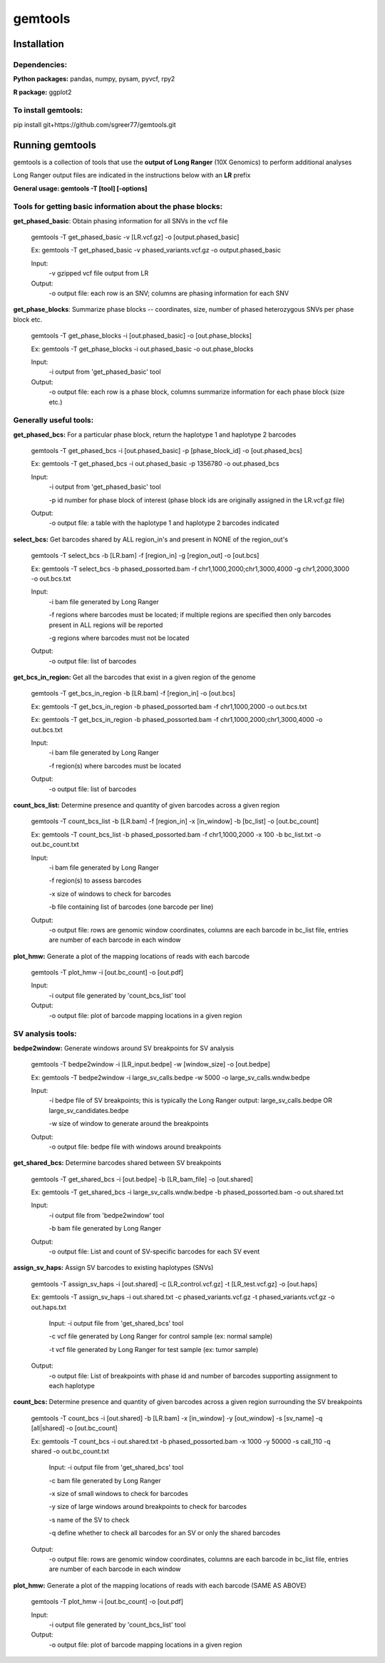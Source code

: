 gemtools
---------

Installation
============

**Dependencies:**
"""""""""""""""""
**Python packages:** pandas, numpy, pysam, pyvcf, rpy2

**R package:** ggplot2

**To install gemtools:**
"""""""""""""""""""""""""
pip install git+https://github.com/sgreer77/gemtools.git


Running gemtools
=================

gemtools is a collection of tools that use the **output of Long Ranger** (10X Genomics) to perform additional analyses

Long Ranger output files are indicated in the instructions below with an **LR** prefix

**General usage: gemtools -T [tool] [-options]**

Tools for getting basic information about the phase blocks:
""""""""""""""""""""""""""""""""""""""""""""""""""""

**get_phased_basic**: Obtain phasing information for all SNVs in the vcf file

	gemtools -T get_phased_basic -v [LR.vcf.gz] -o [output.phased_basic]
	
	Ex: gemtools -T get_phased_basic -v phased_variants.vcf.gz -o output.phased_basic
	
	Input:
		-v gzipped vcf file output from LR
	Output:
		-o output file: each row is an SNV; columns are phasing information for each SNV

**get_phase_blocks**: Summarize phase blocks -- coordinates, size, number of phased heterozygous SNVs per phase block etc.

	gemtools -T get_phase_blocks -i [out.phased_basic] -o [out.phase_blocks]
	
	Ex: gemtools -T get_phase_blocks -i out.phased_basic -o out.phase_blocks
	
	Input:
		-i output from 'get_phased_basic' tool
	Output:
		-o output file: each row is a phase block, columns summarize information for each phase block (size etc.)

Generally useful tools:
""""""""""""""""""""""""""

**get_phased_bcs:** For a particular phase block, return the haplotype 1 and haplotype 2 barcodes

	gemtools -T get_phased_bcs -i [out.phased_basic] -p [phase_block_id] -o [out.phased_bcs]
	
	Ex: gemtools -T get_phased_bcs -i out.phased_basic -p 1356780 -o out.phased_bcs

	Input:
		-i output from 'get_phased_basic' tool
		
		-p id number for phase block of interest (phase block ids are originally assigned in the LR.vcf.gz file)
	Output:
		-o output file: a table with the haplotype 1 and haplotype 2 barcodes indicated

**select_bcs:** Get barcodes shared by ALL region_in's and present in NONE of the region_out's

	gemtools -T select_bcs -b [LR.bam] -f [region_in] -g [region_out] -o [out.bcs]

	Ex: gemtools -T select_bcs -b phased_possorted.bam -f chr1,1000,2000;chr1,3000,4000 -g chr1,2000,3000 -o out.bcs.txt
	
	Input:
		-i bam file generated by Long Ranger
		
		-f regions where barcodes must be located; if multiple regions are specified then only barcodes present in ALL regions will be reported
		
		-g regions where barcodes must not be located
		
	Output:
		-o output file: list of barcodes
	
**get_bcs_in_region:** Get all the barcodes that exist in a given region of the genome

	gemtools -T get_bcs_in_region -b [LR.bam] -f [region_in] -o [out.bcs]
	
	Ex: gemtools -T get_bcs_in_region -b phased_possorted.bam -f chr1,1000,2000 -o out.bcs.txt
	
	Ex: gemtools -T get_bcs_in_region -b phased_possorted.bam -f chr1,1000,2000;chr1,3000,4000 -o out.bcs.txt

	Input:
		-i bam file generated by Long Ranger
		
		-f region(s) where barcodes must be located
		
	Output:
		-o output file: list of barcodes

**count_bcs_list:** Determine presence and quantity of given barcodes across a given region

	gemtools -T count_bcs_list -b [LR.bam] -f [region_in] -x [in_window] -b [bc_list] -o [out.bc_count]
	
	Ex: gemtools -T count_bcs_list -b phased_possorted.bam -f chr1,1000,2000 -x 100 -b bc_list.txt -o out.bc_count.txt

	Input:
		-i bam file generated by Long Ranger
		
		-f region(s) to assess barcodes
		
		-x size of windows to check for barcodes
		
		-b file containing list of barcodes (one barcode per line)
		
	Output:
		-o output file: rows are genomic window coordinates, columns are each barcode in bc_list file, entries are number of each barcode in each window

**plot_hmw:** Generate a plot of the mapping locations of reads with each barcode

	gemtools -T plot_hmw -i [out.bc_count] -o [out.pdf]

	Input:
		-i output file generated by 'count_bcs_list' tool
		
	Output:
		-o output file: plot of barcode mapping locations in a given region

SV analysis tools:
"""""""""""""""""""""

**bedpe2window:** Generate windows around SV breakpoints for SV analysis

	gemtools -T bedpe2window -i [LR_input.bedpe] -w [window_size] -o [out.bedpe]
	
	Ex: gemtools -T bedpe2window -i large_sv_calls.bedpe -w 5000 -o large_sv_calls.wndw.bedpe

	Input:
		-i bedpe file of SV breakpoints; this is typically the Long Ranger output: large_sv_calls.bedpe OR large_sv_candidates.bedpe
		
		-w size of window to generate around the breakpoints
		
	Output:
		-o output file: bedpe file with windows around breakpoints

**get_shared_bcs:** Determine barcodes shared between SV breakpoints

	gemtools -T get_shared_bcs -i [out.bedpe] -b [LR_bam_file] -o [out.shared]
	
	Ex: gemtools -T get_shared_bcs -i large_sv_calls.wndw.bedpe -b phased_possorted.bam -o out.shared.txt
	
	Input:
		-i output file from 'bedpe2window' tool
		
		-b bam file generated by Long Ranger
		
	Output:
		-o output file: List and count of SV-specific barcodes for each SV event

**assign_sv_haps:** Assign SV barcodes to existing haplotypes (SNVs)

	gemtools -T assign_sv_haps -i [out.shared] -c [LR_control.vcf.gz] -t [LR_test.vcf.gz] -o [out.haps]
	
	Ex: gemtools -T assign_sv_haps -i out.shared.txt -c phased_variants.vcf.gz -t phased_variants.vcf.gz -o out.haps.txt
	
		Input:
		-i output file from 'get_shared_bcs' tool
		
		-c vcf file generated by Long Ranger for control sample (ex: normal sample)
		
		-t vcf file generated by Long Ranger for test sample (ex: tumor sample)
		
	Output:
		-o output file: List of breakpoints with phase id and number of barcodes supporting assignment to each haplotype

**count_bcs:** Determine presence and quantity of given barcodes across a given region surrounding the SV breakpoints

	gemtools -T count_bcs -i [out.shared] -b [LR.bam] -x [in_window] -y [out_window] -s [sv_name] -q [all|shared] -o [out.bc_count]
	
	Ex: gemtools -T count_bcs -i out.shared.txt -b phased_possorted.bam -x 1000 -y 50000 -s call_110 -q shared -o out.bc_count.txt 
	
		Input:
		-i output file from 'get_shared_bcs' tool
		
		-c bam file generated by Long Ranger
		
		-x size of small windows to check for barcodes
		
		-y size of large windows around breakpoints to check for barcodes
		
		-s name of the SV to check
		
		-q define whether to check all barcodes for an SV or only the shared barcodes
		
	Output:
		-o output file: rows are genomic window coordinates, columns are each barcode in bc_list file, entries are number of each barcode in each window

**plot_hmw:** Generate a plot of the mapping locations of reads with each barcode (SAME AS ABOVE)

	gemtools -T plot_hmw -i [out.bc_count] -o [out.pdf]

	Input:
		-i output file generated by 'count_bcs_list' tool
		
	Output:
		-o output file: plot of barcode mapping locations in a given region
